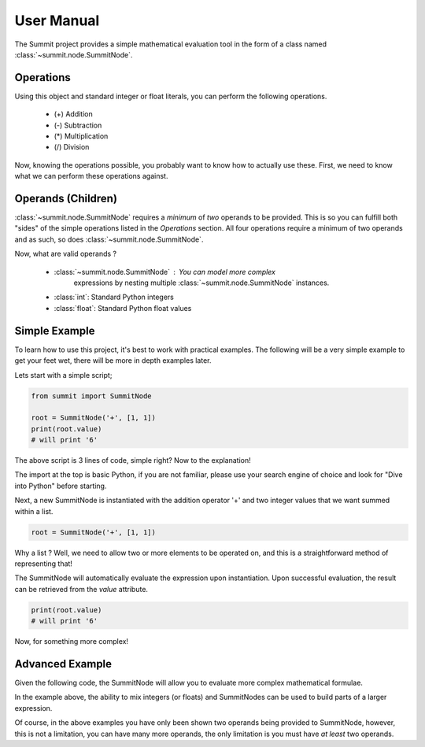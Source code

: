 User Manual
###########

The Summit project provides a simple mathematical evaluation tool in the
form of a class named :class:`~summit.node.SummitNode`.

Operations
**********
Using this object and standard integer or float literals, you can perform the
following operations.

    * (+) Addition
    * (-) Subtraction
    * (*) Multiplication
    * (/) Division

Now, knowing the operations possible, you probably want to know how to actually
use these. First, we need to know what we can perform these operations against.

Operands (Children)
*******************
:class:`~summit.node.SummitNode` requires a *minimum* of *two* operands to be
provided. This is so you can fulfill both "sides" of the simple operations
listed in the `Operations` section. All four operations require a minimum of
two operands and as such, so does :class:`~summit.node.SummitNode`.

Now, what are valid operands ?

    * :class:`~summit.node.SummitNode` : You can model more complex
        expressions by nesting multiple :class:`~summit.node.SummitNode`
        instances.
    * :class:`int`: Standard Python integers
    * :class:`float`: Standard Python float values



Simple Example
**************

To learn how to use this project, it's best to work with practical examples.
The following will be a very simple example to get your feet wet, there will
be more in depth examples later.

Lets start with a simple script;

.. code-block:: python

    from summit import SummitNode

    root = SummitNode('+', [1, 1])
    print(root.value)
    # will print '6'

The above script is 3 lines of code, simple right? Now to the explanation!

The import at the top is basic Python, if you are not familiar, please use
your search engine of choice and look for "Dive into Python" before starting.

Next, a new SummitNode is instantiated with the addition operator '+' and two
integer values that we want summed within a list.

.. code-block:: python

    root = SummitNode('+', [1, 1])

Why a list ? Well, we need to
allow two or more elements to be operated on, and this is a straightforward
method of representing that!

The SummitNode will automatically evaluate the expression upon
instantiation. Upon successful evaluation, the result can be retrieved
from the `value` attribute.

.. code-block:: python

    print(root.value)
    # will print '6'

Now, for something more complex!

Advanced Example
****************

Given the following code, the SummitNode will allow you to evaluate more
complex mathematical formulae.

.. code-block:: python
    :linenos:

    from summit import SummitNode

    node1 = SummitNode('+', [1, 2]) # 2
    node2 = SummitNode('-', [10, 2]) # 8
    node3 = SummitNode('*', [2, 2 ,2]) # 8
    node4 = SummitNode('/', [node2, 2] # 4
    node5 = SummitNode('*', [node4, node3]) # 32

In the example above, the ability to mix integers (or floats) and SummitNodes
can be used to build parts of a larger expression.

Of course, in the above examples you have only been shown two operands being
provided to SummitNode, however, this is not a limitation, you can have many
more operands, the only limitation is you must have *at least* two operands.